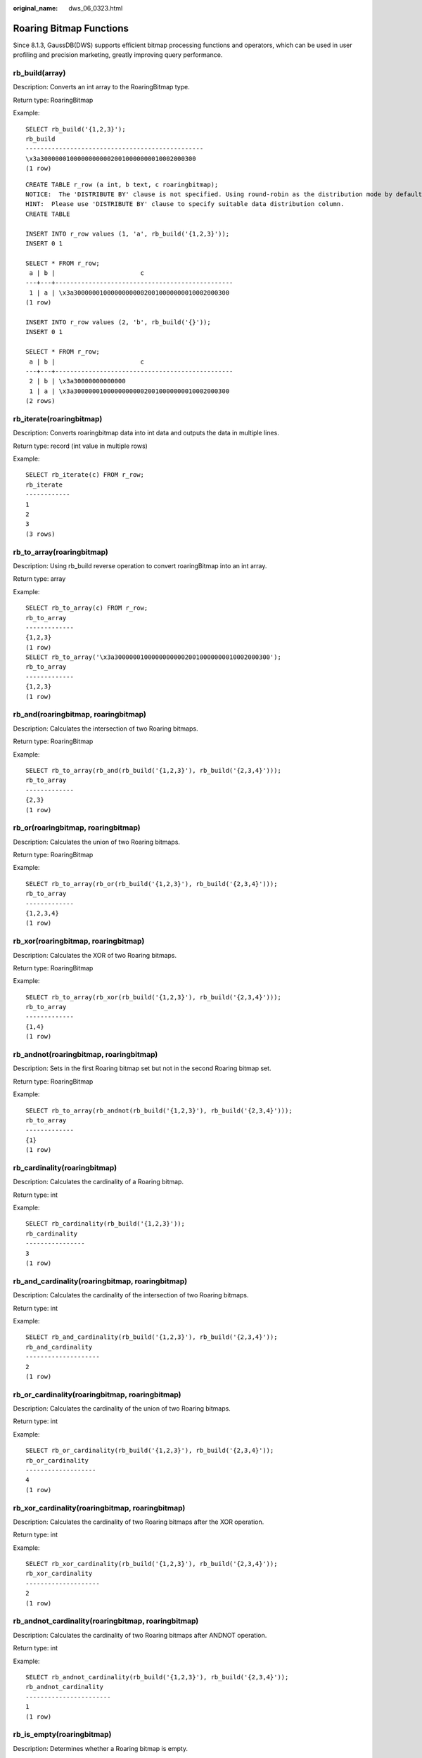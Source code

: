 :original_name: dws_06_0323.html

.. _dws_06_0323:

Roaring Bitmap Functions
========================

Since 8.1.3, GaussDB(DWS) supports efficient bitmap processing functions and operators, which can be used in user profiling and precision marketing, greatly improving query performance.

rb_build(array)
---------------

Description: Converts an int array to the RoaringBitmap type.

Return type: RoaringBitmap

Example:

::

   SELECT rb_build('{1,2,3}');
   rb_build
   ------------------------------------------------
   \x3a300000010000000000020010000000010002000300
   (1 row)

::

   CREATE TABLE r_row (a int, b text, c roaringbitmap);
   NOTICE:  The 'DISTRIBUTE BY' clause is not specified. Using round-robin as the distribution mode by default.
   HINT:  Please use 'DISTRIBUTE BY' clause to specify suitable data distribution column.
   CREATE TABLE

   INSERT INTO r_row values (1, 'a', rb_build('{1,2,3}'));
   INSERT 0 1

   SELECT * FROM r_row;
    a | b |                       c
   ---+---+------------------------------------------------
    1 | a | \x3a300000010000000000020010000000010002000300
   (1 row)

   INSERT INTO r_row values (2, 'b', rb_build('{}'));
   INSERT 0 1

   SELECT * FROM r_row;
    a | b |                       c
   ---+---+------------------------------------------------
    2 | b | \x3a30000000000000
    1 | a | \x3a300000010000000000020010000000010002000300
   (2 rows)

rb_iterate(roaringbitmap)
-------------------------

Description: Converts roaringbitmap data into int data and outputs the data in multiple lines.

Return type: record (int value in multiple rows)

Example:

::

   SELECT rb_iterate(c) FROM r_row;
   rb_iterate
   ------------
   1
   2
   3
   (3 rows)

rb_to_array(roaringbitmap)
--------------------------

Description: Using rb_build reverse operation to convert roaringBitmap into an int array.

Return type: array

Example:

::

   SELECT rb_to_array(c) FROM r_row;
   rb_to_array
   -------------
   {1,2,3}
   (1 row)
   SELECT rb_to_array('\x3a300000010000000000020010000000010002000300');
   rb_to_array
   -------------
   {1,2,3}
   (1 row)

rb_and(roaringbitmap, roaringbitmap)
------------------------------------

Description: Calculates the intersection of two Roaring bitmaps.

Return type: RoaringBitmap

Example:

::

   SELECT rb_to_array(rb_and(rb_build('{1,2,3}'), rb_build('{2,3,4}')));
   rb_to_array
   -------------
   {2,3}
   (1 row)

rb_or(roaringbitmap, roaringbitmap)
-----------------------------------

Description: Calculates the union of two Roaring bitmaps.

Return type: RoaringBitmap

Example:

::

   SELECT rb_to_array(rb_or(rb_build('{1,2,3}'), rb_build('{2,3,4}')));
   rb_to_array
   -------------
   {1,2,3,4}
   (1 row)

rb_xor(roaringbitmap, roaringbitmap)
------------------------------------

Description: Calculates the XOR of two Roaring bitmaps.

Return type: RoaringBitmap

Example:

::

   SELECT rb_to_array(rb_xor(rb_build('{1,2,3}'), rb_build('{2,3,4}')));
   rb_to_array
   -------------
   {1,4}
   (1 row)

rb_andnot(roaringbitmap, roaringbitmap)
---------------------------------------

Description: Sets in the first Roaring bitmap set but not in the second Roaring bitmap set.

Return type: RoaringBitmap

Example:

::

   SELECT rb_to_array(rb_andnot(rb_build('{1,2,3}'), rb_build('{2,3,4}')));
   rb_to_array
   -------------
   {1}
   (1 row)

rb_cardinality(roaringbitmap)
-----------------------------

Description: Calculates the cardinality of a Roaring bitmap.

Return type: int

Example:

::

   SELECT rb_cardinality(rb_build('{1,2,3}'));
   rb_cardinality
   ----------------
   3
   (1 row)

rb_and_cardinality(roaringbitmap, roaringbitmap)
------------------------------------------------

Description: Calculates the cardinality of the intersection of two Roaring bitmaps.

Return type: int

Example:

::

   SELECT rb_and_cardinality(rb_build('{1,2,3}'), rb_build('{2,3,4}'));
   rb_and_cardinality
   --------------------
   2
   (1 row)

rb_or_cardinality(roaringbitmap, roaringbitmap)
-----------------------------------------------

Description: Calculates the cardinality of the union of two Roaring bitmaps.

Return type: int

Example:

::

   SELECT rb_or_cardinality(rb_build('{1,2,3}'), rb_build('{2,3,4}'));
   rb_or_cardinality
   -------------------
   4
   (1 row)

rb_xor_cardinality(roaringbitmap, roaringbitmap)
------------------------------------------------

Description: Calculates the cardinality of two Roaring bitmaps after the XOR operation.

Return type: int

Example:

::

   SELECT rb_xor_cardinality(rb_build('{1,2,3}'), rb_build('{2,3,4}'));
   rb_xor_cardinality
   --------------------
   2
   (1 row)

rb_andnot_cardinality(roaringbitmap, roaringbitmap)
---------------------------------------------------

Description: Calculates the cardinality of two Roaring bitmaps after ANDNOT operation.

Return type: int

Example:

::

   SELECT rb_andnot_cardinality(rb_build('{1,2,3}'), rb_build('{2,3,4}'));
   rb_andnot_cardinality
   -----------------------
   1
   (1 row)

rb_is_empty(roaringbitmap)
--------------------------

Description: Determines whether a Roaring bitmap is empty.

Return type: bool

Example:

::

   SELECT rb_is_empty(rb_build('{1,2,3}'));
   rb_is_empty
   -------------
   f
   (1 row)

rb_equals(roaringbitmap, roaringbitmap)
---------------------------------------

Description: Determines whether two Roaring bitmaps are equal.

Return type: bool

Example:

::

   SELECT rb_equals(rb_build('{1,2,3}'), rb_build('{2,3,4}'));
   rb_equals
   -----------
   f
   (1 row)

rb_intersect(roaringbitmap, roaringbitmap)
------------------------------------------

Description: Determines whether two Roaring bitmaps are intersected.

Return type: bool

Example:

::

   SELECT rb_intersect(rb_build('{1,2,3}'), rb_build('{2,3,4}'));
   rb_intersect
   --------------
   t
   (1 row)

rb_min(roaringbitmap)
---------------------

Description: Returns the minimum value in a Roaring bitmap.

Return type: int

Example:

::

   SELECT rb_min(rb_build('{1,2,3}'));
   rb_min
   --------
   1
   (1 row)

rb_max(roaringbitmap)
---------------------

Description: Returns the maximum value in a Roaring bitmap.

Return type: int

Example:

::

   SELECT rb_max(rb_build('{1,2,3}'));
   rb_max
   --------
   3
   (1 row)

rb_add(roaringbitmap, int)
--------------------------

Description: Adds an element to a Roaring bitmap.

Return type: RoaringBitmap

Example:

::

   SELECT rb_to_array(rb_add(rb_build('{1,3}'), 2));
   rb_to_array
   -------------
   {1,2,3}
   (1 row)

rb_added(int, roaringbitmap)
----------------------------

Description: Adds an element to a Roaring bitmap.

Return type: RoaringBitmap

Example:

::

   SELECT rb_to_array(rb_added(2, rb_build('{1,3}')));
   rb_to_array
   -------------
   {1,2,3}
   (1 row)

rb_contain(roaringbitmap,int)
-----------------------------

Description: Determines whether a Roaring bitmap contains the specified element.

Return type: bool

Example:

::

   SELECT rb_contain(rb_build('{1,3}'), 2);
   rb_contain
   ------------
   f
   (1 row)

rb_containedby(int,roaringbitmap)
---------------------------------

Description: Determines whether the given element is included in a given Roaring bitmap.

Example:

::

   SELECT rb_containedby(2,rb_build('{1,3}'));
   rb_containedby
   ----------------
   f
   (1 row)

rb_contain_rb(roaringbitmap,roaringbitmap)
------------------------------------------

Description: Determines whether the first Roaring bitmap contains the second Roaring bitmap.

Return type: bool

Example:

::

   SELECT rb_contain_rb(rb_build('{1,3}'), rb_build('{2,3}'));
   rb_contain_rb
   ---------------
   f
   (1 row)

rb_containedby_rb(roaringbitmap,roaringbitmap)
----------------------------------------------

Description: Determines whether the second Roaring bitmap contains the first Roaring bitmap.

Return type: bool

Example:

::

   SELECT rb_containedby_rb(rb_build('{1,3}'), rb_build('{2,3}'));
   rb_containedby_rb
   ---------------
   f
   (1 row)

rb_remove(roaringbitmap,int)
----------------------------

Description: Removes elements from a Roaring bitmap.

Return type: RoaringBitmap

Example:

::

   SELECT rb_to_array(rb_remove(rb_build('{1,3}'),1));
   rb_to_array
   -------------
   {3}
   (1 row)

rb_clear(roaringbitmap,int,int)
-------------------------------

Description: Clears elements within a specified range from roaring bitmaps.

Return type: RoaringBitmap

Example:

::

   SELECT rb_to_array(rb_clear(rb_build('{1,2,3}'),1,2));                                                                                                                                                                                                                        rb_to_array                                                                                                                                                                                                                                                                            -------------                                                                                                                                                                                                                                                                            {2,3}                                                                                                                                                                                                                                                                                  (1 row)

rb_flip(roaringbitmap,int,int)
------------------------------

Description: Reverses elements in a specified range.

Example:

::

   SELECT rb_to_array(rb_flip(rb_build('{1,2,3,7,9}'), 1,10));
   rb_to_array
   --------------
   {4,5,6,8,10}
   (1 row)

rb_rank(roaringbitmap,int)
--------------------------

Description: Returns the cardinality of the set of values less than the specified value.

Return type: int

Example:

::

   SELECT rb_rank(rb_build('{1,10,100}'),99);
   rb_rank
   ---------
   2
   (1 row)
